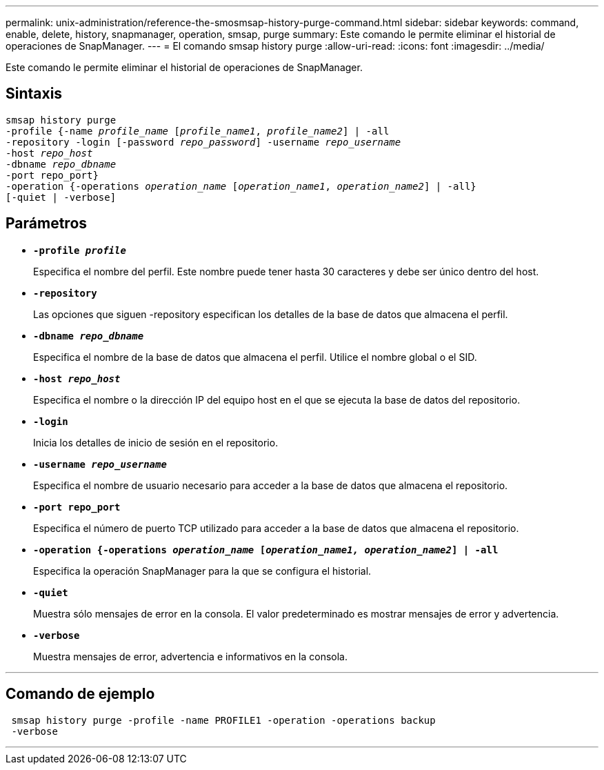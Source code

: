 ---
permalink: unix-administration/reference-the-smosmsap-history-purge-command.html 
sidebar: sidebar 
keywords: command, enable, delete, history, snapmanager, operation, smsap, purge 
summary: Este comando le permite eliminar el historial de operaciones de SnapManager. 
---
= El comando smsap history purge
:allow-uri-read: 
:icons: font
:imagesdir: ../media/


[role="lead"]
Este comando le permite eliminar el historial de operaciones de SnapManager.



== Sintaxis

[listing, subs="+macros"]
----
pass:quotes[smsap history purge
-profile {-name _profile_name_ [_profile_name1_, _profile_name2_\] | -all
-repository -login [-password _repo_password_\] -username _repo_username_
-host _repo_host_
-dbname _repo_dbname_
-port repo_port}
-operation {-operations _operation_name_ [_operation_name1_, _operation_name2_\] | -all}
[-quiet | -verbose\]]
----


== Parámetros

* `*-profile _profile_*`
+
Especifica el nombre del perfil. Este nombre puede tener hasta 30 caracteres y debe ser único dentro del host.

* `*-repository*`
+
Las opciones que siguen -repository especifican los detalles de la base de datos que almacena el perfil.

* `*-dbname _repo_dbname_*`
+
Especifica el nombre de la base de datos que almacena el perfil. Utilice el nombre global o el SID.

* `*-host _repo_host_*`
+
Especifica el nombre o la dirección IP del equipo host en el que se ejecuta la base de datos del repositorio.

* `*-login*`
+
Inicia los detalles de inicio de sesión en el repositorio.

* `*-username _repo_username_*`
+
Especifica el nombre de usuario necesario para acceder a la base de datos que almacena el repositorio.

* `*-port repo_port*`
+
Especifica el número de puerto TCP utilizado para acceder a la base de datos que almacena el repositorio.

* `*-operation {-operations _operation_name_ [_operation_name1, operation_name2_] | -all*`
+
Especifica la operación SnapManager para la que se configura el historial.

* `*-quiet*`
+
Muestra sólo mensajes de error en la consola. El valor predeterminado es mostrar mensajes de error y advertencia.

* `*-verbose*`
+
Muestra mensajes de error, advertencia e informativos en la consola.



'''


== Comando de ejemplo

[listing]
----
 smsap history purge -profile -name PROFILE1 -operation -operations backup
 -verbose
----
'''